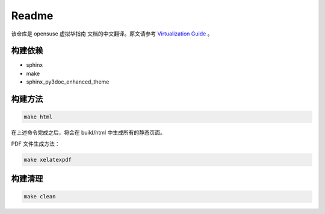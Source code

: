 Readme
===============================

该仓库是 opensuse 虚拟华指南 文档的中文翻译。原文请参考 `Virtualization Guide`_ 。

构建依赖
-------------------------------

* sphinx
* make
* sphinx_py3doc_enhanced_theme

构建方法
--------------------------------

.. code-block:: shell

   make html
   
在上述命令完成之后，将会在 build/html 中生成所有的静态页面。

PDF 文件生成方法：

.. code-block:: shell

   make xelatexpdf

构建清理
--------------------------------

.. code-block:: shell

   make clean
   

.. _Virtualization Guide: https://doc.opensuse.org/documentation/leap/virtualization/html/book.virt/index.html
   


